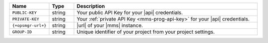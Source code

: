 .. list-table::
   :widths: 15 10 75
   :header-rows: 1

   * - Name
     - Type
     - Description

   * - ``PUBLIC-KEY``
     - string
     - Your public API Key for your |api| credentials.

   * - ``PRIVATE-KEY``
     - string
     - Your :ref:`private API Key <mms-prog-api-key>` for your |api|
       credentials.

   * - ``{+opsmgr-url+}``
     - string
     - |url| of your |mms| instance.

   * - ``GROUP-ID``
     - string
     - Unique identifier of your project from your
       project settings.
